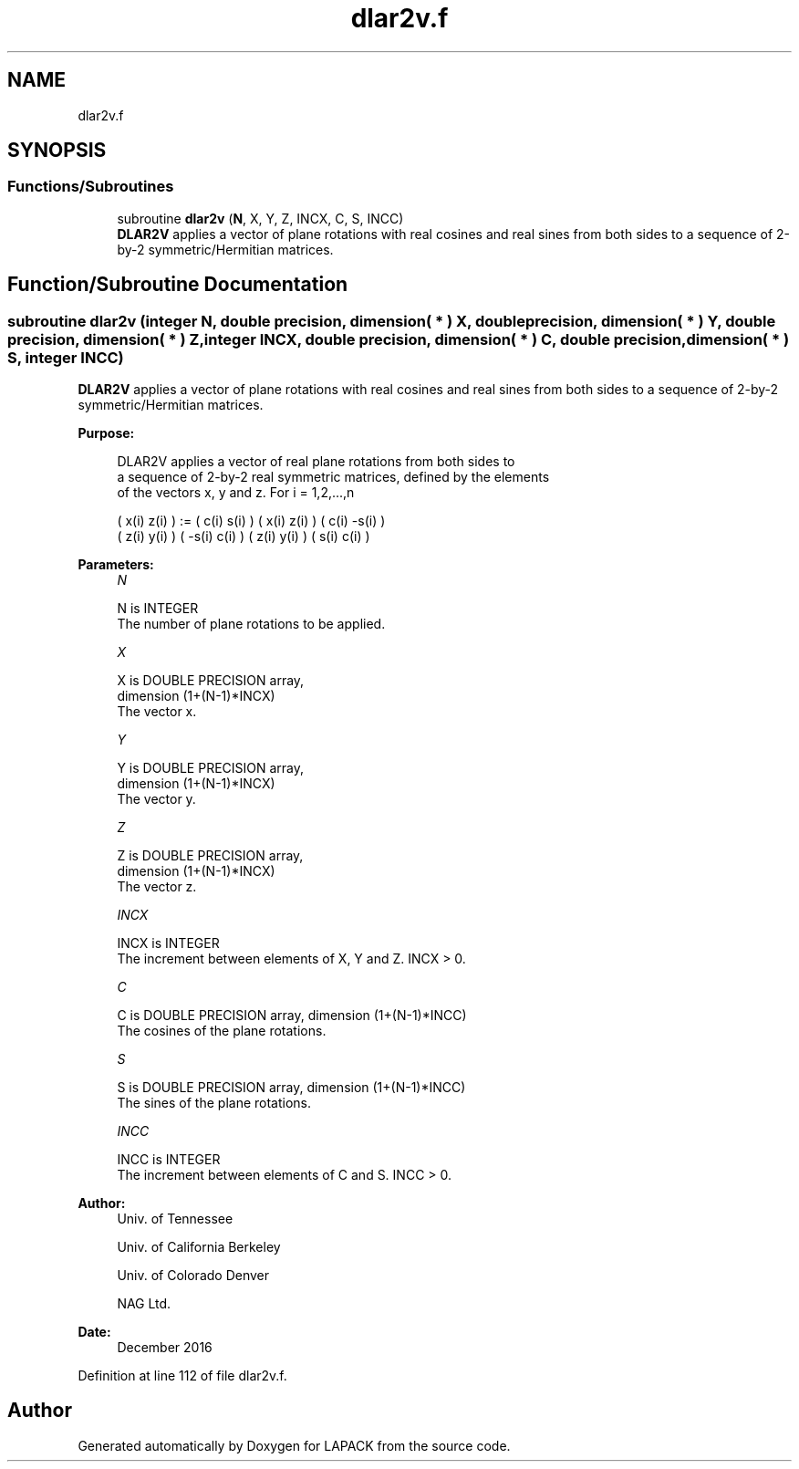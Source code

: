 .TH "dlar2v.f" 3 "Tue Nov 14 2017" "Version 3.8.0" "LAPACK" \" -*- nroff -*-
.ad l
.nh
.SH NAME
dlar2v.f
.SH SYNOPSIS
.br
.PP
.SS "Functions/Subroutines"

.in +1c
.ti -1c
.RI "subroutine \fBdlar2v\fP (\fBN\fP, X, Y, Z, INCX, C, S, INCC)"
.br
.RI "\fBDLAR2V\fP applies a vector of plane rotations with real cosines and real sines from both sides to a sequence of 2-by-2 symmetric/Hermitian matrices\&. "
.in -1c
.SH "Function/Subroutine Documentation"
.PP 
.SS "subroutine dlar2v (integer N, double precision, dimension( * ) X, double precision, dimension( * ) Y, double precision, dimension( * ) Z, integer INCX, double precision, dimension( * ) C, double precision, dimension( * ) S, integer INCC)"

.PP
\fBDLAR2V\fP applies a vector of plane rotations with real cosines and real sines from both sides to a sequence of 2-by-2 symmetric/Hermitian matrices\&.  
.PP
\fBPurpose: \fP
.RS 4

.PP
.nf
 DLAR2V applies a vector of real plane rotations from both sides to
 a sequence of 2-by-2 real symmetric matrices, defined by the elements
 of the vectors x, y and z. For i = 1,2,...,n

    ( x(i)  z(i) ) := (  c(i)  s(i) ) ( x(i)  z(i) ) ( c(i) -s(i) )
    ( z(i)  y(i) )    ( -s(i)  c(i) ) ( z(i)  y(i) ) ( s(i)  c(i) )
.fi
.PP
 
.RE
.PP
\fBParameters:\fP
.RS 4
\fIN\fP 
.PP
.nf
          N is INTEGER
          The number of plane rotations to be applied.
.fi
.PP
.br
\fIX\fP 
.PP
.nf
          X is DOUBLE PRECISION array,
                         dimension (1+(N-1)*INCX)
          The vector x.
.fi
.PP
.br
\fIY\fP 
.PP
.nf
          Y is DOUBLE PRECISION array,
                         dimension (1+(N-1)*INCX)
          The vector y.
.fi
.PP
.br
\fIZ\fP 
.PP
.nf
          Z is DOUBLE PRECISION array,
                         dimension (1+(N-1)*INCX)
          The vector z.
.fi
.PP
.br
\fIINCX\fP 
.PP
.nf
          INCX is INTEGER
          The increment between elements of X, Y and Z. INCX > 0.
.fi
.PP
.br
\fIC\fP 
.PP
.nf
          C is DOUBLE PRECISION array, dimension (1+(N-1)*INCC)
          The cosines of the plane rotations.
.fi
.PP
.br
\fIS\fP 
.PP
.nf
          S is DOUBLE PRECISION array, dimension (1+(N-1)*INCC)
          The sines of the plane rotations.
.fi
.PP
.br
\fIINCC\fP 
.PP
.nf
          INCC is INTEGER
          The increment between elements of C and S. INCC > 0.
.fi
.PP
 
.RE
.PP
\fBAuthor:\fP
.RS 4
Univ\&. of Tennessee 
.PP
Univ\&. of California Berkeley 
.PP
Univ\&. of Colorado Denver 
.PP
NAG Ltd\&. 
.RE
.PP
\fBDate:\fP
.RS 4
December 2016 
.RE
.PP

.PP
Definition at line 112 of file dlar2v\&.f\&.
.SH "Author"
.PP 
Generated automatically by Doxygen for LAPACK from the source code\&.

